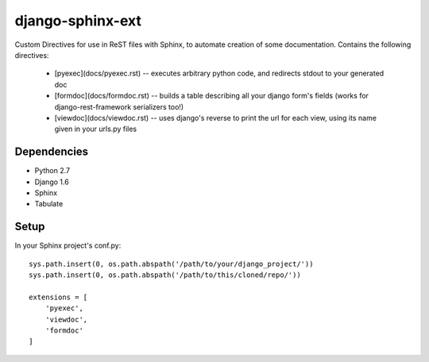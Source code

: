 =================
django-sphinx-ext
=================

Custom Directives for use in ReST files with Sphinx, to automate creation of some documentation.
Contains the following directives:
	- [pyexec](docs/pyexec.rst) -- executes arbitrary python code, and redirects stdout to your generated doc
	- [formdoc](docs/formdoc.rst) -- builds a table describing all your django form's fields (works for django-rest-framework serializers too!)
	- [viewdoc](docs/viewdoc.rst) -- uses django's reverse to print the url for each view, using its name given in your urls.py files


++++++++++++++++++
Dependencies
++++++++++++++++++
- Python 2.7
- Django 1.6
- Sphinx
- Tabulate


++++++++++++++++++
Setup
++++++++++++++++++

In your Sphinx project's conf.py::

	sys.path.insert(0, os.path.abspath('/path/to/your/django_project/'))
	sys.path.insert(0, os.path.abspath('/path/to/this/cloned/repo/'))

	extensions = [
	    'pyexec',
	    'viewdoc',
	    'formdoc'
	]
